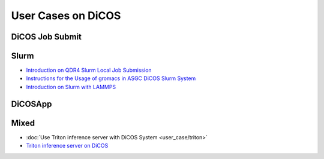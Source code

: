 ********************************************
User Cases on DiCOS
********************************************

.. sectionauthor:: Mike Yang <mike.yang@twgrid.org>, Tsung-Hsun Wu <tsung-hsun.wu@twgrid.org>

----------------
DiCOS Job Submit
----------------

--------------------
Slurm
--------------------

* `Introduction on QDR4 Slurm Local Job Submission <https://docs.twgrid.org/VW2br-a4SYGBhzEpbgem3A#>`_
* `Instructions for the Usage of gromacs in ASGC DiCOS Slurm System <https://docs.twgrid.org/s/ldKW3cAO5#>`_
* `Introduction on Slurm with LAMMPS <https://docs.twgrid.org/p/aKKgBkMXn#/>`_

----------------
DiCOSApp
----------------

----------------
Mixed
----------------

* :doc:`Use Triton inference server with DiCOS System <user_case/triton>`
* `Triton inference server on DiCOS <https://docs.twgrid.org/s/PqrGPuMZa#>`_
